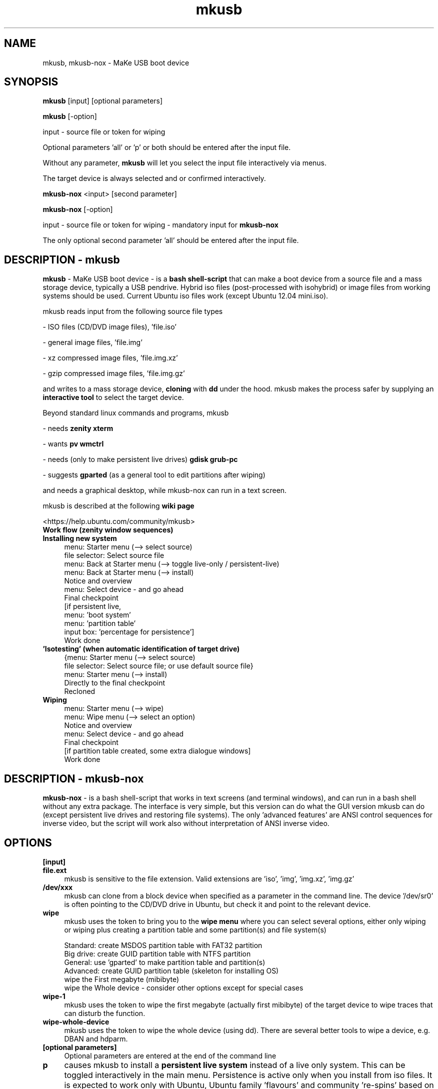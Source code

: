 .TH mkusb 8 "April 13, 2016" "version 10.6.3" "MaKe USB boot device"

.SH NAME
mkusb, mkusb-nox - MaKe USB boot device

.SH SYNOPSIS
.B mkusb
[input] [optional parameters]

.B mkusb
[-option]

input - source file or token for wiping

Optional parameters 'all' or 'p' or both should be entered after the input file.

Without any parameter,
.B mkusb
will let you select the input file interactively via menus.
.P
The target device is always selected and or confirmed interactively.

.B mkusb-nox
<input> [second parameter]

.B mkusb-nox
[-option]

input - source file or token for wiping - mandatory input for
.B mkusb-nox

The only optional second parameter 'all' should be entered after the input file.

.SH DESCRIPTION - mkusb
.B mkusb
- MaKe USB boot device - is a
.B bash shell-script
that can make a boot device from a source file and a mass storage device, 
typically a USB pendrive. Hybrid iso files (post-processed with 
isohybrid) or image files from working systems should be used. 
Current Ubuntu iso files work (except Ubuntu 12.04 mini.iso).
.PP
mkusb reads input from the following source file types
.PP
- ISO files (CD/DVD image files), 'file.iso'
.PP
- general image files, 'file.img'
.PP
- xz compressed image files, 'file.img.xz'
.PP
- gzip compressed image files, 'file.img.gz'
.PP
and writes to a mass storage device,
.B cloning
with 
.B dd
under the hood. mkusb makes the process safer by supplying an
.B interactive tool
to select the target device.
.PP
Beyond standard linux commands and programs, mkusb
.PP
- needs
.B zenity xterm
.PP
- wants
.B pv wmctrl
.PP
- needs (only to make persistent live drives)
.B gdisk grub-pc
.PP
- suggests
.B gparted
(as a general tool to edit partitions after wiping)
.PP
and needs a graphical desktop, while mkusb-nox can run in a text screen.
.PP
mkusb is described at the following
.B wiki page
.PP
<https://help.ubuntu.com/community/mkusb>

.TP 4
.B Work flow (zenity window sequences)
.TP 4
.B Installing new system
menu: Starter menu (--> select source)
.br
file selector: Select source file 
.br
menu: Back at Starter menu (--> toggle live-only / persistent-live)
.br
menu: Back at Starter menu (--> install)
.br
Notice and overview
.br
menu: Select device - and go ahead
.br
Final checkpoint
.br
[if persistent live,
.br
menu: 'boot system'
.br
menu: 'partition table'
.br
input box: 'percentage for persistence']
.br
Work done
.TP 4
.B 'Isotesting' (when automatic identification of target drive)
{menu: Starter menu (--> select source)
.br
file selector: Select source file; or use default source file}
.br
menu: Starter menu (--> install)
.br
Directly to the final checkpoint
.br
Recloned
.TP 4
.B Wiping
.br
menu: Starter menu (--> wipe)
.br
menu: Wipe menu (--> select an option)
.br
Notice and overview
.br
menu: Select device - and go ahead
.br
Final checkpoint
.br
[if partition table created, some extra dialogue windows]
.br
Work done

.SH DESCRIPTION - mkusb-nox

.B mkusb-nox
- is a bash shell-script that works in text screens (and terminal windows),
and can run in a bash shell without any extra package. The interface is
very simple, but this version can do what the GUI version mkusb can do (except
persistent live drives and restoring file systems). The only 'advanced
features' are ANSI control sequences for inverse video, but the script will
work also without interpretation of ANSI inverse video.

.SH OPTIONS
.B [input]
.TP 4
.B file.ext
mkusb is sensitive to the file extension. Valid extensions
are 'iso', 'img', 'img.xz', 'img.gz'
.TP 4
.B /dev/xxx
mkusb can clone from a block device when specified as a parameter in the
command line. The device '/dev/sr0' is often pointing to the CD/DVD drive
in Ubuntu, but check it and point to the relevant device.
.TP 4
.B wipe
mkusb uses the token to bring you to the
.B wipe menu
where you can select several options, either only wiping or wiping plus
creating a partition table and some partition(s) and file system(s)
.br

.br
Standard: create MSDOS partition table with FAT32 partition
.br
Big drive: create GUID partition table with NTFS partition
.br
General: use 'gparted' to make partition table and partition(s)
.br
Advanced: create GUID partition table (skeleton for installing OS)
.br
wipe the First megabyte (mibibyte)
.br
wipe the Whole device - consider other options except for special cases
.TP 4
.B wipe-1
mkusb uses the token to wipe the first megabyte (actually 
first mibibyte) of the target device to wipe traces that 
can disturb the function.
.TP 4
.B wipe-whole-device
mkusb uses the token to wipe the whole device (using dd).
There are several better tools to wipe a device, e.g. DBAN
and hdparm.
.TP 4
.B [optional parameters]
Optional parameters are entered at the end of the command line
.TP 4
.B p
causes mkusb to install a
.B persistent live system
instead of a live only system. This can be toggled interactively in
the main menu. Persistence is active only when you install from iso files.
It is expected to work only with Ubuntu, Ubuntu family 'flavours' and
community 're-spins' based on Ubuntu, for example Bento, Bodhi, LXLE,
ToriOS.
.TP 4
.B all
causes the selector to display all mass storage devices. The default is
to display only USB mass storage devices. This can be toggled
interactively, "toggle USB-only".
.TP 4
.B [-option]
.TP 4
.B -h
Print a summary of command line options and exit.
.TP 4
.B -v
Print the current version and exit.

.SH EXAMPLES

.TP 4
.B Make a USB install device from ISO or image file
.br
sudo -H mkusb
.br
sudo -H mkusb file.iso      # install a live only system
.br
sudo -H mkusb file.iso p    # install a persistent live system
.br
sudo mkusb-nox file.iso
.br
sudo -H mkusb "quote file name (1) with special characters.iso"
.br
sudo -H mkusb path/file.iso
.br
sudo -H mkusb file.img
.br
sudo -H mkusb file.img.gz
.br
sudo -H mkusb file.img.xz
.TP 4
.B Install from 'file.img.xz', show all mass storage devices
.br
sudo -H mkusb file.img.xz all
.TP 4
.B Clone a device (typically a CD/DVD drive or USB drive)
.br
sudo -H mkusb /dev/sr0    # example of CD drive
.TP 4
.B Wipe menu (short-cut directly to the wipe menu)
.br
sudo -H mkusb wipe
.TP 4
.B Wipe the USB device (may take long time)
.br
sudo -H mkusb wipe-whole-device
.TP 4
.B Wipe the first megabyte (MibiByte), show only USB devices
.br
sudo -H mkusb wipe-1
.TP 4
.B Wipe the first megabyte, show all mass storage devices
.br
sudo -H mkusb wipe-1 all
.TP 4
.B Help and Version
.br
mkusb -h
.br
mkusb -v

.SH SYSTEM FILES and LOG FILE
.TP 4
.B The desktop file is installed in /usr/share/applications
.br
mkusb.desktop             # desktop file to start mkusb
.TP 4
.B The following system files are installed in /usr/share/mkusb
.br
grub.cfg                  # to make persistent live system
.br 
maybe-problems.txt        # to make persistent live system
.br 
mkusb.cfg                 # for end user tweaks
.br
mkusb-start               # mkusb.desktop --> mkusb-start --> mkusb
.br
selected                  # for the selected image file
.br 
usb-pack_efi.tar.gz       # to make persistent live system
.TP 4
.B The 'console output' is redirected when started from the desktop file
.br
~/mkusb.log               # log file (in the user's home directory)

.SH AUTHOR
mkusb was written by Nio Wiklund <nio.wiklund at gmail.com>
.PP
This manual page was written by Nio Wiklund <nio.wiklund at gmail.com>

.SH THANKS

Special thanks for help with features, testing and packaging to
Dale Beaudoin,
Israel Dahl,
Paul Girault,
Kshipra Gurunandan,
Rafael Laguna,
Federico Leoni,
Cyrille Mattiuzzo,
Wirawan Purwanto,
Andre Rodovalho,
Joern Schoenyan,
Jack Trice,
Phill Whiteside.

.SH REPORTING BUGS
Report bugs to the author via mail.
.PP
When reporting bugs, please include a screenshot or cut and pasted text
from the dialogue preceding the failing event.

.SH COPYRIGHT
Copyright 2014,2015,2016 Nio Wiklund
.PP
GPLv3: GNU GPL version 3
<http://gnu.org/licenses/gpl.html>.
.PP
This is free software: you are free to change and redistribute it.
There is NO WARRANTY, to the extent permitted by law.
